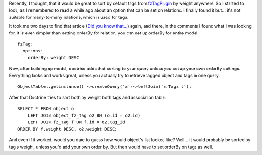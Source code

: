 .. title: Sort doctrine Model by default
.. slug: sort-doctrine-model-by-default
.. date: 2011/02/16 22:02:06
.. tags: symfony, doctrine, fzTag
.. link:
.. description: Recently, I thought, that it would be great to sort by default tags from fzTagPlugin by weight anywhere. So I started to look, as I remembered to read a while ago about an option that can be set on relations. I finally found it but... it's not suitable for many-to-many relations, which is used for tags.

Recently, I thought, that it would be great to sort by default tags from
`fzTagPlugin <http://www.symfony-project.org/plugins/fzTagPlugin>`_ by
weight anywhere. So I started to look, as I remembered to read a while
ago about an option that can be set on relations. I finally found it
but... it's not suitable for many-to-many relations, which is used for
tags.

It took me two days to find that article (`Did you know
that... <http://test.ical.ly/2010/09/30/did-you-know-that-you-can-sort-your-doctrine-relations-by-setting-an-orderby-option-in-your-schema/>`_)
again, and there, in the comments I found what I was looking for. It is
even simpler than setting orderBy for relation, you can set up orderBy
for entire model:

::

    fzTag:
      options:
        orderBy: weight DESC

Now, after building up model, doctrine adds that sorting to your query
unless you set up your own orderBy settings. Everything looks and works
great, unless you actually try to retrieve tagged object and tags in one
query.

::

    ObjectTable::getinstance() ->createQuery('a')->leftJoin('a.Tags t');

After that Doctrine tries to sort both by weight both tags and
association table.

::

    SELECT * FROM object o 
        LEFT JOIN object_fz_tag o2 ON (o.id = o2.id) 
        LEFT JOIN fz_tag f ON f.id = o2.tag_id 
    ORDER BY f.weight DESC, o2.weight DESC;

And even if it worked, would you dare to guess how would object's list
looked like? Well... it would probably be sorted by tag's weight, unless
you'd add your own order by. But then would have to set orderBy on tags
as well.
